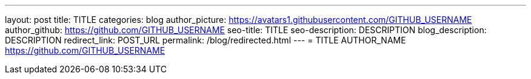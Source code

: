 ---
layout: post
title: TITLE
categories: blog
author_picture: https://avatars1.githubusercontent.com/GITHUB_USERNAME
author_github: https://github.com/GITHUB_USERNAME
seo-title: TITLE
seo-description: DESCRIPTION
blog_description: DESCRIPTION
redirect_link: POST_URL
permalink: /blog/redirected.html
---
=  TITLE
AUTHOR_NAME <https://github.com/GITHUB_USERNAME>


// // // // // // // //
// Above:
// Do not insert any blank lines between any of the lines above.
//
// Replace TITLE with the blog post title eg: MicroProfile 3.3 is now available on Open Liberty 20.0.0.4
// Replace AUTHOR_NAME with your name as first author.
// Replace GITHUB_USERNAME with your GitHub username eg: lauracowen
// Replace DESCRIPTION with a short summary (~60 words) of the release (a more succinct version of the first paragraph of the post).
// Replace POST_URL with the URL of the blog post to which this post will redirect visitors.
//
// Replace AUTHOR_NAME with your name as you'd like it to be displayed, eg: Laura Cowen
//
// Do not provide any body text in this post - it will not be displayed.
//
// Example post: 2020-04-29-fast-setup-java-microservice-microprofile-starter.adoc
// // // // // // // //
